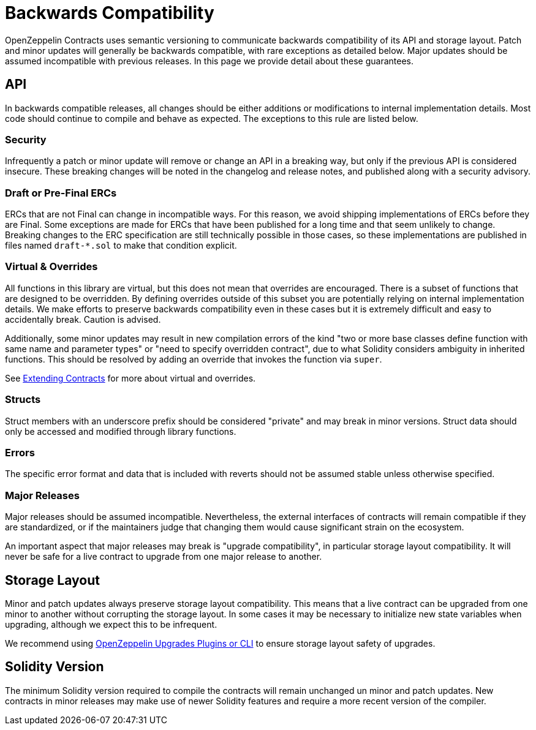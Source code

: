 = Backwards Compatibility
:page-aliases: releases-stability.adoc

OpenZeppelin Contracts uses semantic versioning to communicate backwards compatibility of its API and storage layout. Patch and minor updates will generally be backwards compatible, with rare exceptions as detailed below. Major updates should be assumed incompatible with previous releases. In this page we provide detail about these guarantees.

== API

In backwards compatible releases, all changes should be either additions or modifications to internal implementation details. Most code should continue to compile and behave as expected. The exceptions to this rule are listed below.

=== Security

Infrequently a patch or minor update will remove or change an API in a breaking way, but only if the previous API is considered insecure. These breaking changes will be noted in the changelog and release notes, and published along with a security advisory.

=== Draft or Pre-Final ERCs

ERCs that are not Final can change in incompatible ways. For this reason, we avoid shipping implementations of ERCs before they are Final. Some exceptions are made for ERCs that have been published for a long time and that seem unlikely to change. Breaking changes to the ERC specification are still technically possible in those cases, so these implementations are published in files named `draft-*.sol` to make that condition explicit.

=== Virtual & Overrides

All functions in this library are virtual, but this does not mean that overrides are encouraged. There is a subset of functions that are designed to be overridden. By defining overrides outside of this subset you are potentially relying on internal implementation details. We make efforts to preserve backwards compatibility even in these cases but it is extremely difficult and easy to accidentally break. Caution is advised.

Additionally, some minor updates may result in new compilation errors of the kind "two or more base classes define function with same name and parameter types" or "need to specify overridden contract", due to what Solidity considers ambiguity in inherited functions. This should be resolved by adding an override that invokes the function via `super`.

See xref:extending-contracts.adoc[Extending Contracts] for more about virtual and overrides.

=== Structs

Struct members with an underscore prefix should be considered "private" and may break in minor versions. Struct data should only be accessed and modified through library functions.

=== Errors

The specific error format and data that is included with reverts should not be assumed stable unless otherwise specified.

=== Major Releases

Major releases should be assumed incompatible. Nevertheless, the external interfaces of contracts will remain compatible if they are standardized, or if the maintainers judge that changing them would cause significant strain on the ecosystem.

An important aspect that major releases may break is "upgrade compatibility", in particular storage layout compatibility. It will never be safe for a live contract to upgrade from one major release to another.

== Storage Layout

Minor and patch updates always preserve storage layout compatibility. This means that a live contract can be upgraded from one minor to another without corrupting the storage layout. In some cases it may be necessary to initialize new state variables when upgrading, although we expect this to be infrequent.

We recommend using xref:upgrades-plugins::index.adoc[OpenZeppelin Upgrades Plugins or CLI] to ensure storage layout safety of upgrades.

== Solidity Version

The minimum Solidity version required to compile the contracts will remain unchanged un minor and patch updates. New contracts in minor releases may make use of newer Solidity features and require a more recent version of the compiler.
